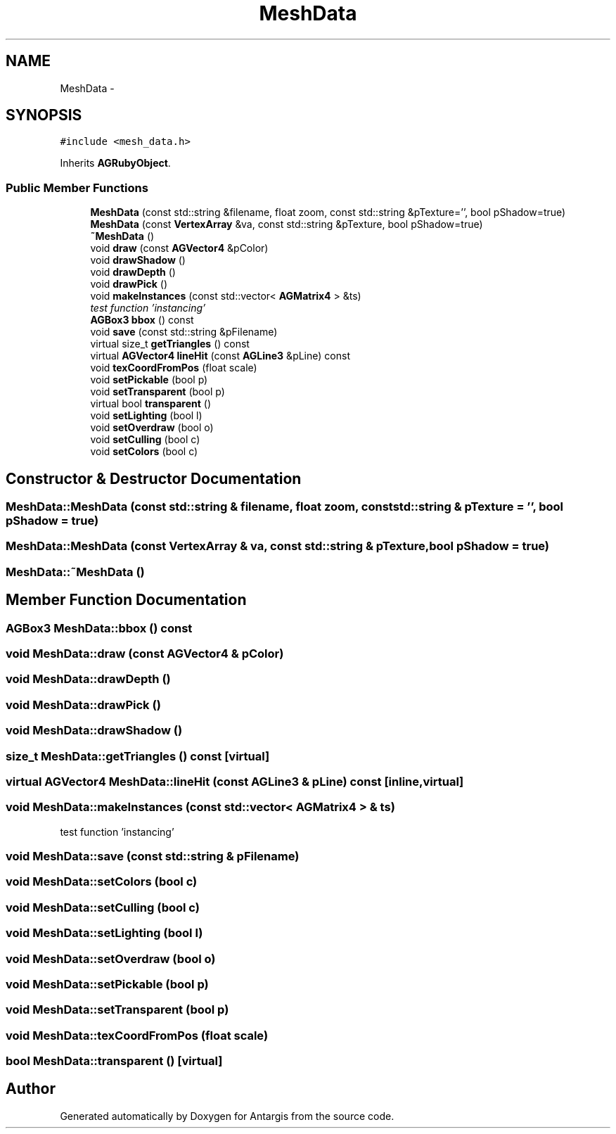 .TH "MeshData" 3 "27 Oct 2006" "Version 0.1.9" "Antargis" \" -*- nroff -*-
.ad l
.nh
.SH NAME
MeshData \- 
.SH SYNOPSIS
.br
.PP
\fC#include <mesh_data.h>\fP
.PP
Inherits \fBAGRubyObject\fP.
.PP
.SS "Public Member Functions"

.in +1c
.ti -1c
.RI "\fBMeshData\fP (const std::string &filename, float zoom, const std::string &pTexture='', bool pShadow=true)"
.br
.ti -1c
.RI "\fBMeshData\fP (const \fBVertexArray\fP &va, const std::string &pTexture, bool pShadow=true)"
.br
.ti -1c
.RI "\fB~MeshData\fP ()"
.br
.ti -1c
.RI "void \fBdraw\fP (const \fBAGVector4\fP &pColor)"
.br
.ti -1c
.RI "void \fBdrawShadow\fP ()"
.br
.ti -1c
.RI "void \fBdrawDepth\fP ()"
.br
.ti -1c
.RI "void \fBdrawPick\fP ()"
.br
.ti -1c
.RI "void \fBmakeInstances\fP (const std::vector< \fBAGMatrix4\fP > &ts)"
.br
.RI "\fItest function 'instancing' \fP"
.ti -1c
.RI "\fBAGBox3\fP \fBbbox\fP () const "
.br
.ti -1c
.RI "void \fBsave\fP (const std::string &pFilename)"
.br
.ti -1c
.RI "virtual size_t \fBgetTriangles\fP () const "
.br
.ti -1c
.RI "virtual \fBAGVector4\fP \fBlineHit\fP (const \fBAGLine3\fP &pLine) const "
.br
.ti -1c
.RI "void \fBtexCoordFromPos\fP (float scale)"
.br
.ti -1c
.RI "void \fBsetPickable\fP (bool p)"
.br
.ti -1c
.RI "void \fBsetTransparent\fP (bool p)"
.br
.ti -1c
.RI "virtual bool \fBtransparent\fP ()"
.br
.ti -1c
.RI "void \fBsetLighting\fP (bool l)"
.br
.ti -1c
.RI "void \fBsetOverdraw\fP (bool o)"
.br
.ti -1c
.RI "void \fBsetCulling\fP (bool c)"
.br
.ti -1c
.RI "void \fBsetColors\fP (bool c)"
.br
.in -1c
.SH "Constructor & Destructor Documentation"
.PP 
.SS "MeshData::MeshData (const std::string & filename, float zoom, const std::string & pTexture = \fC''\fP, bool pShadow = \fCtrue\fP)"
.PP
.SS "MeshData::MeshData (const \fBVertexArray\fP & va, const std::string & pTexture, bool pShadow = \fCtrue\fP)"
.PP
.SS "MeshData::~MeshData ()"
.PP
.SH "Member Function Documentation"
.PP 
.SS "\fBAGBox3\fP MeshData::bbox () const"
.PP
.SS "void MeshData::draw (const \fBAGVector4\fP & pColor)"
.PP
.SS "void MeshData::drawDepth ()"
.PP
.SS "void MeshData::drawPick ()"
.PP
.SS "void MeshData::drawShadow ()"
.PP
.SS "size_t MeshData::getTriangles () const\fC [virtual]\fP"
.PP
.SS "virtual \fBAGVector4\fP MeshData::lineHit (const \fBAGLine3\fP & pLine) const\fC [inline, virtual]\fP"
.PP
.SS "void MeshData::makeInstances (const std::vector< \fBAGMatrix4\fP > & ts)"
.PP
test function 'instancing' 
.PP
.SS "void MeshData::save (const std::string & pFilename)"
.PP
.SS "void MeshData::setColors (bool c)"
.PP
.SS "void MeshData::setCulling (bool c)"
.PP
.SS "void MeshData::setLighting (bool l)"
.PP
.SS "void MeshData::setOverdraw (bool o)"
.PP
.SS "void MeshData::setPickable (bool p)"
.PP
.SS "void MeshData::setTransparent (bool p)"
.PP
.SS "void MeshData::texCoordFromPos (float scale)"
.PP
.SS "bool MeshData::transparent ()\fC [virtual]\fP"
.PP


.SH "Author"
.PP 
Generated automatically by Doxygen for Antargis from the source code.
